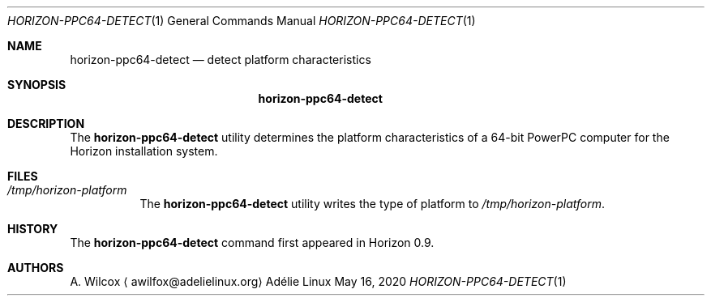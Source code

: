 .Dd May 16, 2020
.Dt HORIZON-PPC64-DETECT 1
.Os "Adélie Linux"
.Sh NAME
.Nm horizon-ppc64-detect
.Nd detect platform characteristics
.Sh SYNOPSIS
.Nm
.Sh DESCRIPTION
The
.Nm
utility determines the platform characteristics of a 64-bit PowerPC computer
for the Horizon installation system.
.Sh FILES
.Bl -tag -width Ds
.It Pa /tmp/horizon-platform
The
.Nm
utility writes the type of platform to
.Pa /tmp/horizon-platform .
.Sh HISTORY
The
.Nm
command first appeared in Horizon 0.9.
.Sh AUTHORS
.An A. Wilcox
.Aq awilfox@adelielinux.org
